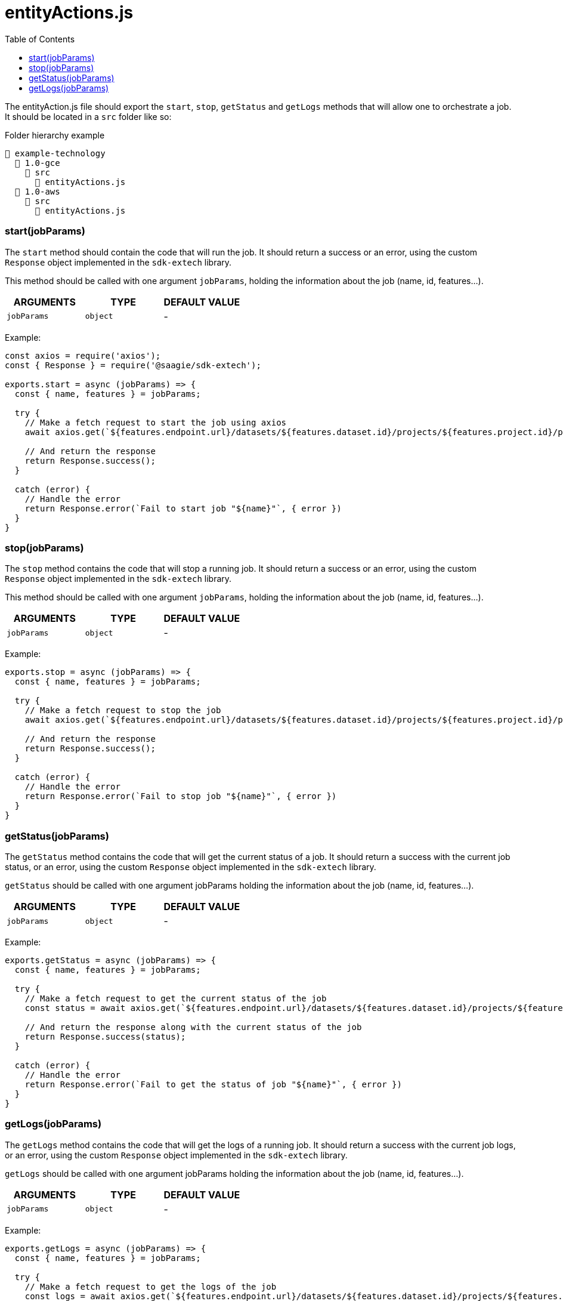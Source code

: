 = entityActions.js
:toc:

The entityAction.js file should export the `start`, `stop`, `getStatus` and `getLogs` methods that will allow one to orchestrate a job.
It should be located in a `src` folder like so:

.Folder hierarchy example
----
📂 example-technology
  📂 1.0-gce
    📂 src
      📄 entityActions.js
  📂 1.0-aws
    📂 src
      📄 entityActions.js
----


=== start(jobParams)
The `start` method should contain the code that will run the job. It should return a success or an error, using the custom `Response` object implemented in the `sdk-extech` library.

This method should be called with one argument `jobParams`, holding the information about the job (name, id, features...).

|===
| ARGUMENTS | TYPE | DEFAULT VALUE

|`jobParams`
|`object`
|-
|===

Example:

[source,javascript]
----
const axios = require('axios');
const { Response } = require('@saagie/sdk-extech');

exports.start = async (jobParams) => {
  const { name, features } = jobParams;

  try {
    // Make a fetch request to start the job using axios
    await axios.get(`${features.endpoint.url}/datasets/${features.dataset.id}/projects/${features.project.id}/processes/${features.process.id}/run`);

    // And return the response
    return Response.success();
  }

  catch (error) {
    // Handle the error
    return Response.error(`Fail to start job "${name}"`, { error })
  }
}
----

=== stop(jobParams)

The `stop` method contains the code that will stop a running job. It should return a success or an error, using the custom `Response` object implemented in the `sdk-extech` library.

This method should be called with one argument `jobParams`, holding the information about the job (name, id, features...).

|===
| ARGUMENTS | TYPE | DEFAULT VALUE

|`jobParams`
|`object`
|-
|===

Example:

[source,javascript]
----
exports.stop = async (jobParams) => {
  const { name, features } = jobParams;

  try {
    // Make a fetch request to stop the job
    await axios.get(`${features.endpoint.url}/datasets/${features.dataset.id}/projects/${features.project.id}/processes/${features.process.id}/stop`);

    // And return the response
    return Response.success();
  }

  catch (error) {
    // Handle the error
    return Response.error(`Fail to stop job "${name}"`, { error })
  }
}
----

=== getStatus(jobParams)

The `getStatus` method contains the code that will get the current status of a job. It should return a success with the current job status, or an error, using the custom `Response` object implemented in the `sdk-extech` library.

`getStatus` should be called with one argument jobParams holding the information about the job (name, id, features...).

|===
| ARGUMENTS | TYPE | DEFAULT VALUE

|`jobParams`
|`object`
|-
|===

Example:

[source,javascript]
----
exports.getStatus = async (jobParams) => {
  const { name, features } = jobParams;

  try {
    // Make a fetch request to get the current status of the job
    const status = await axios.get(`${features.endpoint.url}/datasets/${features.dataset.id}/projects/${features.project.id}/processes/${features.process.id}/getStatus`);

    // And return the response along with the current status of the job
    return Response.success(status);
  }

  catch (error) {
    // Handle the error
    return Response.error(`Fail to get the status of job "${name}"`, { error })
  }
}
----

=== getLogs(jobParams)

The `getLogs` method contains the code that will get the logs of a running job. It should return a success with the current job logs, or an error, using the custom `Response` object implemented in the `sdk-extech` library.

`getLogs` should be called with one argument jobParams holding the information about the job (name, id, features...).

|===
| ARGUMENTS | TYPE | DEFAULT VALUE

|`jobParams`
|`object`
|-
|===

Example:

[source,javascript]
----
exports.getLogs = async (jobParams) => {
  const { name, features } = jobParams;

  try {
    // Make a fetch request to get the logs of the job
    const logs = await axios.get(`${features.endpoint.url}/datasets/${features.dataset.id}/projects/${features.project.id}/processes/${features.process.id}/getLogs`);

    // And return the response along with the logs of the job
    return Response.success({ logs });
  }

  catch (error) {
    // Handle the error
    return Response.error(`Fail to get logs of job "${name}"`, { error })
  }
}
----

For more info on the `jobParams` object see the link:jobParams.adoc[jobParams] page.